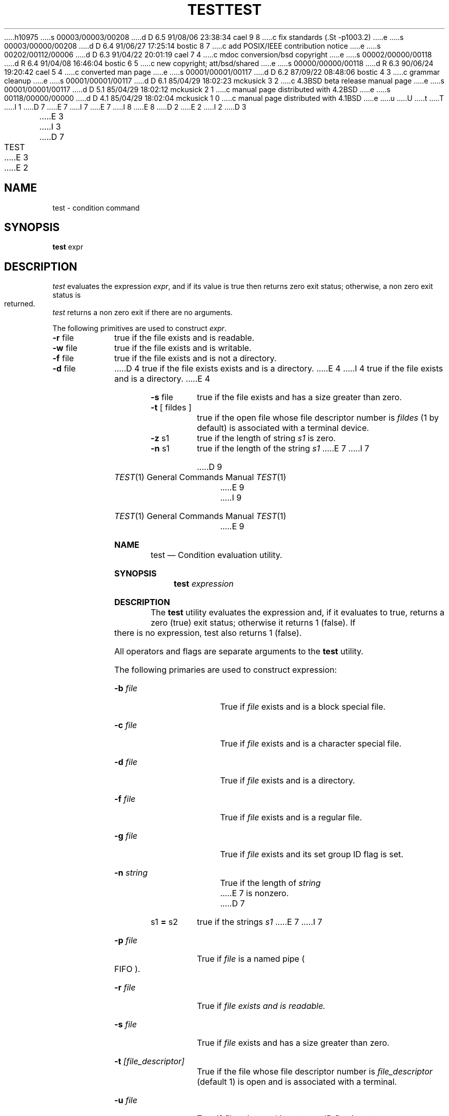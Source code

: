 h10975
s 00003/00003/00208
d D 6.5 91/08/06 23:38:34 cael 9 8
c fix standards (.St -p1003.2)
e
s 00003/00000/00208
d D 6.4 91/06/27 17:25:14 bostic 8 7
c add POSIX/IEEE contribution notice
e
s 00202/00112/00006
d D 6.3 91/04/22 20:01:19 cael 7 4
c mdoc conversion/bsd copyright
e
s 00002/00000/00118
d R 6.4 91/04/08 16:46:04 bostic 6 5
c new copyright; att/bsd/shared
e
s 00000/00000/00118
d R 6.3 90/06/24 19:20:42 cael 5 4
c converted man page
e
s 00001/00001/00117
d D 6.2 87/09/22 08:48:06 bostic 4 3
c grammar cleanup
e
s 00001/00001/00117
d D 6.1 85/04/29 18:02:23 mckusick 3 2
c 4.3BSD beta release manual page
e
s 00001/00001/00117
d D 5.1 85/04/29 18:02:12 mckusick 2 1
c manual page distributed with 4.2BSD
e
s 00118/00000/00000
d D 4.1 85/04/29 18:02:04 mckusick 1 0
c manual page distributed with 4.1BSD
e
u
U
t
T
I 1
D 7
.\"	%W% (Berkeley) %G%
E 7
I 7
.\" Copyright (c) 1991 Regents of the University of California.
.\" All rights reserved.
E 7
.\"
I 8
.\" This code is derived from software contributed to Berkeley by
.\" the Institute of Electrical and Electronics Engineers, Inc.
.\"
E 8
D 2
.TH TEST 1 
E 2
I 2
D 3
.TH TEST 1  "18 January 1983"
E 3
I 3
D 7
.TH TEST 1 "%Q%"
E 3
E 2
.AT 3
.SH NAME
test \- condition command
.SH SYNOPSIS
.B test
expr
.SH DESCRIPTION
.I test
evaluates the expression
.IR expr ,
and if its value is true then returns zero exit status; otherwise, a
non zero exit status is returned.
.I test
returns a non zero exit if there are no arguments.
.PP
The following primitives are used to construct
.IR expr .
.TP 9n
.BR \-r " file"
true if the file exists and is readable.
.TP 
.BR \-w " file"
true if the file exists and is writable.
.TP 
.BR \-f " file"
true if the file exists and is not a directory.
.TP 
.BR \-d " file"
D 4
true if the file exists exists and is a directory.
E 4
I 4
true if the file exists and is a directory.
E 4
.TP 
.BR \-s " file"
true if the file exists and has a size greater than zero.
.TP 
.BR \-t " [ fildes ]"
true if the open file whose file descriptor number is
.I fildes
(1 by default)
is associated with a terminal device.
.TP 
.BR \-z " s1"
true if the length of string
.I s1
is zero.
.TP 
.BR \-n " s1"
true if the length of the string
.I s1
E 7
I 7
.\" %sccs.include.redist.roff%
.\"
.\"     %W% (Berkeley) %G%
.\"
.Dd %Q%
.Dt TEST 1
D 9
.Os BSD 4.4
E 9
I 9
.Os
E 9
.Sh NAME
.Nm test
.Nd Condition evaluation utility.
.Sh SYNOPSIS
.Nm test
.Ar expression
.Sh DESCRIPTION
The
.Nm test
utility evaluates the expression and, if it evaluates
to true, returns a zero (true) exit status; otherwise
it returns 1 (false).
If there is no expression, test also
returns 1 (false).
.Pp
All operators and flags are separate arguments to the
.Nm test
utility.
.Pp
The following primaries are used to construct expression:
.Bl -tag -width Ar
.It Fl b Ar file
True if
.Ar file
exists and is a block special
file.
.It Fl c Ar file
True if
.Ar file
exists and is a character
special file.
.It Fl d Ar file
True if
.Ar file
exists and is a directory.
.It Fl f Ar file
True if
.Ar file
exists and is a regular file.
.It Fl g Ar file
True if
.Ar file
exists and its set group ID flag
is set.
.It Fl n Ar string
True if the length of
.Ar string
E 7
is nonzero.
D 7
.TP 
.RB s1 " = " s2
true
if the strings
.I s1
E 7
I 7
.It Fl p Ar file
True if
.Ar file
is a named pipe
.Po Tn FIFO Pc .
.It Fl r Ar file
True if
.Ar file exists and is readable.
.It Fl s Ar file
True if
.Ar file
exists and has a size greater
than zero.
.It Fl t Ar [file_descriptor]
True if the file whose file descriptor number
is
.Ar file_descriptor
(default 1) is open and is
associated with a terminal.
.It Fl u Ar file
True if
.Ar file
exists and its set user ID flag
is set.
.It Fl w Ar file
True if
.Ar file
exists and is writable.
True
indicates only that the write flag is on.
The file is not writable on a read-only file
system even if this test indicates true.
.It Fl x Ar file
True if
.Ar file
exists and is executable.
True
indicates only that the execute flag is on.
If
.Ar file
is a directory, true indicates that
.Ar file
can be searched.
.It Fl z Ar string
True if the length of
.Ar string
is zero.
.It Ar string
True if
.Ar string
is not the null
string.
.It Ar \&s\&1 Cm \&= Ar \&s\&2
True if the strings
.Ar \&s\&1
E 7
and
D 7
.I s2
are equal.
.TP 
.RB s1 " != " s2
true
if the strings
.I s1
E 7
I 7
.Ar \&s\&2
are identical.
.It Ar \&s\&1 Cm \&!= Ar \&s\&2
True if the strings
.Ar \&s\&1
E 7
and
D 7
.I s2
are not equal.
.TP 
s1
true if
.I s1
is not the null string.
.TP 
.RB n1 " \-eq " n2
true if the integers
.I n1
E 7
I 7
.Ar \&s\&2
are not identical.
.It Ar \&n\&1 Fl \&eq Ar \&n\&2 
True if the integers
.Ar \&n\&1
E 7
and
D 7
.I n2
are algebraically equal.
Any of the comparisons
.BR \-ne ,
.BR \-gt ,
.BR \-ge ,
.BR \-lt ,
E 7
I 7
.Ar \&n\&2
are algebraically
equal.
.It Ar \&n\&1 Fl \&ne Ar \&n\&2
True if the integers
.Ar \&n\&1
and
.Ar \&n\&2
are not
algebraically equal.
.It Ar \&n\&1 Fl \&gt Ar \&n\&2
True if the integer
.Ar \&n\&1
is algebraically
greater than the integer
.Ar \&n\&2 .
.It Ar \&n\&1 Fl \&ge Ar \&n\&2
True if the integer
.Ar \&n\&1
is algebraically
greater than or equal to the integer
.Ar \&n\&2 .
.It Ar \&n\&1 Fl \&lt Ar \&n\&2
True if the integer
.Ar \&n\&1
is algebraically less
than the integer
.Ar \&n\&2 .
.It Ar \&n\&1 Fl \&le Ar \&n\&2
True if the integer
.Ar \&n\&1
is algebraically less
than or equal to the integer
.Ar \&n\&2 .
.El
.Pp
These primaries can be combined with the following operators:
.Bl -tag -width Ar
.It Cm \&! Ar expression
True if
.Ar expression
is false.
.It Ar expression1 Fl a Ar expression2
True if both
.Ar expression1
and
.Ar expression2
are true.
.It Ar expression1 Fl o Ar expression2
True if either
.Ar expression1
E 7
or
D 7
.BR \-le
may be used in place of
.BR \-eq .
.PP
These primaries may be combined with the
following operators:
.TP 
.B  !
unary negation operator
.TP 
.B  \-a
binary
.I and
operator
.TP 
.B  \-o
binary
.I or
operator
.TP 
.BR "( " "expr" " )"
parentheses for grouping.
.PP
.B \-a
has higher precedence than
.B \-o.
Notice that all the operators and flags are separate
arguments to
.IR test .
Notice also that parentheses are meaningful
to the Shell and must be escaped.
.SH "SEE ALSO"
sh(1), find(1)
E 7
I 7
.Ar expression2
are true.
.It Cm \&( Ns Ar expression Ns Cm \&)
True if expression is true.
.El
.Pp
The
.Fl a
operator has higher precedence than the
.Fl o
operator.
.Pp
The
.Nm test
utility exits with one of the following values:
.Bl -tag -width Ds
.It 0
expression evaluated to true.
.It 1
expression evaluated to false or expression was
missing.
.It >1
An error occurred.
.El
.Sh STANDARDS
The
.Nm test
function is expected to be
D 9
.Tn POSIX
1003.2 compatible.
E 9
I 9
.St -p1003.2
compatible.
E 9
E 7
E 1
